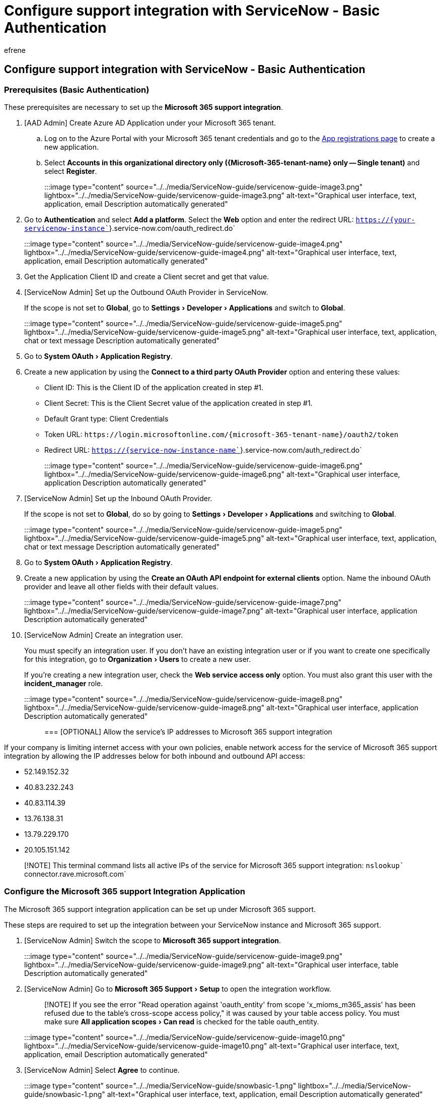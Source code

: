 = Configure support integration with ServiceNow - Basic Authentication
:ROBOTS: NOINDEX, NOFOLLOW
:audience: Admin
:author: efrene
:description: Scoped Certified application installation and configuration guide for ServiceNow.
:experimental:
:f1.keywords: ["NOCSH"]
:manager: scotv
:ms.author: efrene
:ms.collection: ["M365-subscription-management", "Adm_TOC"]
:ms.custom: AdminSurgePortfolio
:ms.localizationpriority: medium
:ms.service: o365-administration
:ms.topic: article
:search.appverid: ["MET150"]

== Configure support integration with ServiceNow - Basic Authentication

=== Prerequisites (Basic Authentication)

These prerequisites are necessary to set up the *Microsoft 365 support integration*.

. [AAD Admin] Create Azure AD Application under your Microsoft 365 tenant.
 .. Log on to the Azure Portal with your Microsoft 365 tenant credentials and go to the https://portal.azure.com/?Microsoft_AAD_RegisteredApps=true#blade/Microsoft_AAD_RegisteredApps/ApplicationsListBlade[App registrations page] to create a new application.
 .. Select *Accounts in this organizational directory only (\{Microsoft-365-tenant-name} only -- Single tenant)* and select *Register*.

+
:::image type="content" source="../../media/ServiceNow-guide/servicenow-guide-image3.png" lightbox="../../media/ServiceNow-guide/servicenow-guide-image3.png" alt-text="Graphical user interface, text, application, email Description automatically generated":::
. Go to *Authentication* and select *Add a platform*.
Select the *Web* option and enter the redirect URL: `https://{your-servicenow-instance``}.service-now.com/oauth_redirect.do`
+
:::image type="content" source="../../media/ServiceNow-guide/servicenow-guide-image4.png" lightbox="../../media/ServiceNow-guide/servicenow-guide-image4.png" alt-text="Graphical user interface, text, application, email Description automatically generated":::

. Get the Application Client ID and create a Client secret and get that value.
. [ServiceNow Admin] Set up the Outbound OAuth Provider in ServiceNow.
+
If the scope is not set to *Global*, go to menu:Settings[Developer > Applications] and switch to *Global*.
+
:::image type="content" source="../../media/ServiceNow-guide/servicenow-guide-image5.png" lightbox="../../media/ServiceNow-guide/servicenow-guide-image5.png" alt-text="Graphical user interface, text, application, chat or text message Description automatically generated":::

. Go to menu:System OAuth[Application Registry].
. Create a new application by using the *Connect to a third party OAuth Provider* option and entering these values:
 ** Client ID: This is the Client ID of the application created in step #1.
 ** Client Secret: This is the Client Secret value of the application created in step #1.
 ** Default Grant type: Client Credentials
 ** Token URL: `+https://login.microsoftonline.com/{microsoft-365-tenant-name}/oauth2/token+`
 ** Redirect URL: `https://{service-now-instance-name``}.service-now.com/auth_redirect.do`

+
:::image type="content" source="../../media/ServiceNow-guide/servicenow-guide-image6.png" lightbox="../../media/ServiceNow-guide/servicenow-guide-image6.png" alt-text="Graphical user interface, application Description automatically generated":::
. [ServiceNow Admin] Set up the Inbound OAuth Provider.
+
If the scope is not set to *Global*, do so by going to menu:Settings[Developer > Applications] and switching to *Global*.
+
:::image type="content" source="../../media/ServiceNow-guide/servicenow-guide-image5.png" lightbox="../../media/ServiceNow-guide/servicenow-guide-image5.png" alt-text="Graphical user interface, text, application, chat or text message Description automatically generated":::

. Go to menu:System OAuth[Application Registry].
. Create a new application by using the *Create an OAuth API endpoint for external clients* option.
Name the inbound OAuth provider and leave all other fields with their default values.
+
:::image type="content" source="../../media/ServiceNow-guide/servicenow-guide-image7.png" lightbox="../../media/ServiceNow-guide/servicenow-guide-image7.png" alt-text="Graphical user interface, application Description automatically generated":::

. [ServiceNow Admin] Create an integration user.
+
You must specify an integration user.
If you don't have an existing integration user or if you want to create one specifically for this integration, go to menu:Organization[Users] to create a new user.
+
If you're creating a new integration user, check the *Web service access only* option.
You must also grant this user with the *incident_manager* role.
+
:::image type="content" source="../../media/ServiceNow-guide/servicenow-guide-image8.png" lightbox="../../media/ServiceNow-guide/servicenow-guide-image8.png" alt-text="Graphical user interface, application Description automatically generated":::

=== [OPTIONAL] Allow the service's IP addresses to Microsoft 365 support integration

If your company is limiting internet access with your own policies, enable network access for the service of Microsoft 365 support integration by allowing the IP addresses below for both inbound and outbound API access:

* 52.149.152.32
* 40.83.232.243
* 40.83.114.39
* 13.76.138.31
* 13.79.229.170
* 20.105.151.142

____
[!NOTE] This terminal command lists all active IPs of the service for Microsoft 365 support integration: `nslookup`` connector.rave.microsoft.com`
____

=== Configure the Microsoft 365 support Integration Application

The Microsoft 365 support integration application can be set up under Microsoft 365 support.

These steps are required to set up the integration between your ServiceNow instance and Microsoft 365 support.

. [ServiceNow Admin] Switch the scope to *Microsoft 365 support integration*.
+
:::image type="content" source="../../media/ServiceNow-guide/servicenow-guide-image9.png" lightbox="../../media/ServiceNow-guide/servicenow-guide-image9.png" alt-text="Graphical user interface, table Description automatically generated":::

. [ServiceNow Admin] Go to menu:Microsoft 365 Support[Setup] to open the integration workflow.
+
____
[!NOTE] If you see the error "Read operation against 'oauth_entity' from scope 'x_mioms_m365_assis' has been refused due to the table's cross-scope access policy," it was caused by your table access policy.
You must make sure menu:All application scopes[Can read] is checked for the table oauth_entity.
____
+
:::image type="content" source="../../media/ServiceNow-guide/servicenow-guide-image10.png" lightbox="../../media/ServiceNow-guide/servicenow-guide-image10.png" alt-text="Graphical user interface, text, application, email Description automatically generated":::

. [ServiceNow Admin] Select *Agree* to continue.
+
:::image type="content" source="../../media/ServiceNow-guide/snowbasic-1.png" lightbox="../../media/ServiceNow-guide/snowbasic-1.png" alt-text="Graphical user interface, text, application, email Description automatically generated":::

. [ServiceNow Admin] Configure the environment and setup type.
+
If this installation is on a test environment, select the option This is a test environment.
You will be able to quickly disable this option after the setup and all of your tests are completed later.
If your instance allows Basic Authentication for inbound connections, select Yes, otherwise please refer to the xref:servicenow-aad-oauth-token.adoc[Advanced Setup with AAD].
:::image type="content" source="../../media/ServiceNow-guide/snowbasic-2.png" lightbox="../../media/ServiceNow-guide/snowbasic-2.png" alt-text="Graphical user interface, text, application, email Description automatically generated":::

. [ServiceNow Admin] Enter your Microsoft 365 tenant domain.
+
:::image type="content" source="../../media/ServiceNow-guide/snowbasic-3.png" lightbox="../../media/ServiceNow-guide/snowbasic-3.png" alt-text="Graphical user interface, text, application, email Description automatically generated":::

. [ServiceNow Admin] Configure Outbound settings.
 .. Register the Azure Active Directory (AAD) App.
 .. After completing the instructions in the prerequisites section, click *Done*.
Otherwise, follow the instructions in the wizard to create the necessary application registration in AAD.
:::image type="content" source="../../media/ServiceNow-guide/snowbasic-4.png" lightbox="../../media/ServiceNow-guide/snowbasic-4.png" alt-text="Graphical user interface, text, application, email Description automatically generated":::
 .. Register the ServiceNow OAuth App.
 .. After completing the instructions in the prerequisites section, select the newly created OAuth application registration and click Next.
Otherwise, follow the instructions to create the entity in ServiceNow and then select the new application registration.
:::image type="content" source="../../media/ServiceNow-guide/snowbasic-5.png" lightbox="../../media/ServiceNow-guide/snowbasic-5.png" alt-text="Graphical user interface, text, application, email Description automatically generated":::
. [ServiceNow Admin] Configure Inbound settings.
 .. Configure the Inbound OAuth API endpoint.
 .. After completing the instructions in the prerequisites section, select the newly created OAuth application registration and click Done.
Otherwise, follow the instructions to create the entity in then select the new REST endpoint registration.

+
:::image type="content" source="../../media/ServiceNow-guide/snowbasic-6.png" lightbox="../../media/ServiceNow-guide/snowbasic-6.png" alt-text="Graphical user interface, text, application, email Description automatically generated":::
 .. Configure the Integration User.
 .. After completing the instructions in the prerequisites section, select the newly created integration user and click Next.
Otherwise, follow the instructions to create the entity in ServiceNow and then select the new integration user.

+
:::image type="content" source="../../media/ServiceNow-guide/snowbasic-7.png" lightbox="../../media/ServiceNow-guide/snowbasic-7.png" alt-text="Graphical user interface, text, application, email Description automatically generated":::
. [Microsoft 365 Tenant Admin] Complete the integration in the Microsoft 365 Admin Portal.
+
Verify the information below is correct.
DO NOT select *Next* at this time.
+
:::image type="content" source="../../media/ServiceNow-guide/servicenow-guide-image17.png" lightbox="../../media/ServiceNow-guide/servicenow-guide-image17.png" alt-text="Graphical user interface, text, application Description automatically generated":::

. Go to menu:Microsoft 365 Admin Portal[Settings > Org settings > Organization profiles].
. Configure the support integration settings:
+
Select the *Basic information* tab > *Internal support tool* > *ServiceNow*, and enter the *Outbound App ID* value in the *Application ID to issue Auth Token* field.
This Outbound App ID is on Step 6 -- Complete the Integration, which was created in <<prerequisites-basic-authentication,Prerequisite (Basic Authentication) step #1>>.
+
:::image type="content" source="../../media/ServiceNow-guide/servicenow-guide-image18.png" lightbox="../../media/ServiceNow-guide/servicenow-guide-image18.png" alt-text="Graphical user interface, text, application, email Description automatically generated":::

. On the *Repositories* tab, select *New repository* and update it with the following settings:
 ** Repository: The *Repository ID* value from Step 6 -- Complete the Integration.
 ** Endpoint: The *Endpoint* value from Step 6 -- Complete the Integration.
 ** Authentication type: Select *Basic Auth*.
 ** Client ID: The *Client ID* value from Step 6 -- Complete the Integration.
 ** Client secret: The secret of the inbound OAuth provider that was created in Prerequisites (Basic Authentication) step #3.
 ** Refresh token expiry: 864000
 ** Rest username: The *User Name* value from Step 6 -- Complete the Integration.
 ** Rest user password: The password of the integration user that was created in <<prerequisites-basic-authentication,Prerequisites (Basic Authentication) step #4>>.

+
:::image type="content" source="../../media/ServiceNow-guide/servicenow-guide-image19.png" lightbox="../../media/ServiceNow-guide/servicenow-guide-image19.png" alt-text="Graphical user interface, application Description automatically generate":::
. Go back to ServiceNow.
. Select *Next* to complete the integration.
+
:::image type="content" source="../../media/ServiceNow-guide/servicenow-guide-image20.png" lightbox="../../media/ServiceNow-guide/servicenow-guide-image20.png" alt-text="Graphical user interface, application, website Description automatically generated":::

. [ServiceNow Admin] Test the connection  After completing the previous step, click *Test connection*.
:::image type="content" source="../../media/ServiceNow-guide/snowbasic-8.png" lightbox="../../media/ServiceNow-guide/snowbasic-8.png" alt-text="Graphical user interface, text, application, email Description automatically generated":::  The Microsoft 365 support integration app will execute tests to ensure the integration is working.
If there is a problem with the configuration, an error message will explain what needs to be fixed.
Otherwise, the application is ready.
:::image type="content" source="../../media/ServiceNow-guide/snowbasic-9.png" lightbox="../../media/ServiceNow-guide/snowbasic-9.png" alt-text="Graphical user interface, text, application, email Description automatically generated":::
. [ServiceNow Admin] Enable Microsoft support integration for an existing user.
+
Microsoft 365 support integration is enabled for the user with one of these roles:

 ** x_mioms_m365_assis.insights_user
 ** x_mioms_m365_assis.administrator

. [OPTIONAL] [The user with role x_mioms_m365_assis.administrator link] Link Microsoft 365 Admin account.
+
If any user has the role x_mioms_m365_assis.administrator and is using different Microsoft 365 accounts to manage a Microsoft 365 support case, they must go to Microsoft 365 support > Link Account to set up their Microsoft 365 admin email.
+
:::image type="content" source="../../media/ServiceNow-guide/ServiceNow-guide-image21.png" alt-text="Graphical user interface, text, application Description automatically generated":::

